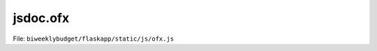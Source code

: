 jsdoc.ofx
=========

File: ``biweeklybudget/flaskapp/static/js/ofx.js``

.. js:function:: ofxTransModal(acct_id, fitid)

   Show the modal popup, populated with information for one OFX Transaction.

   

   


